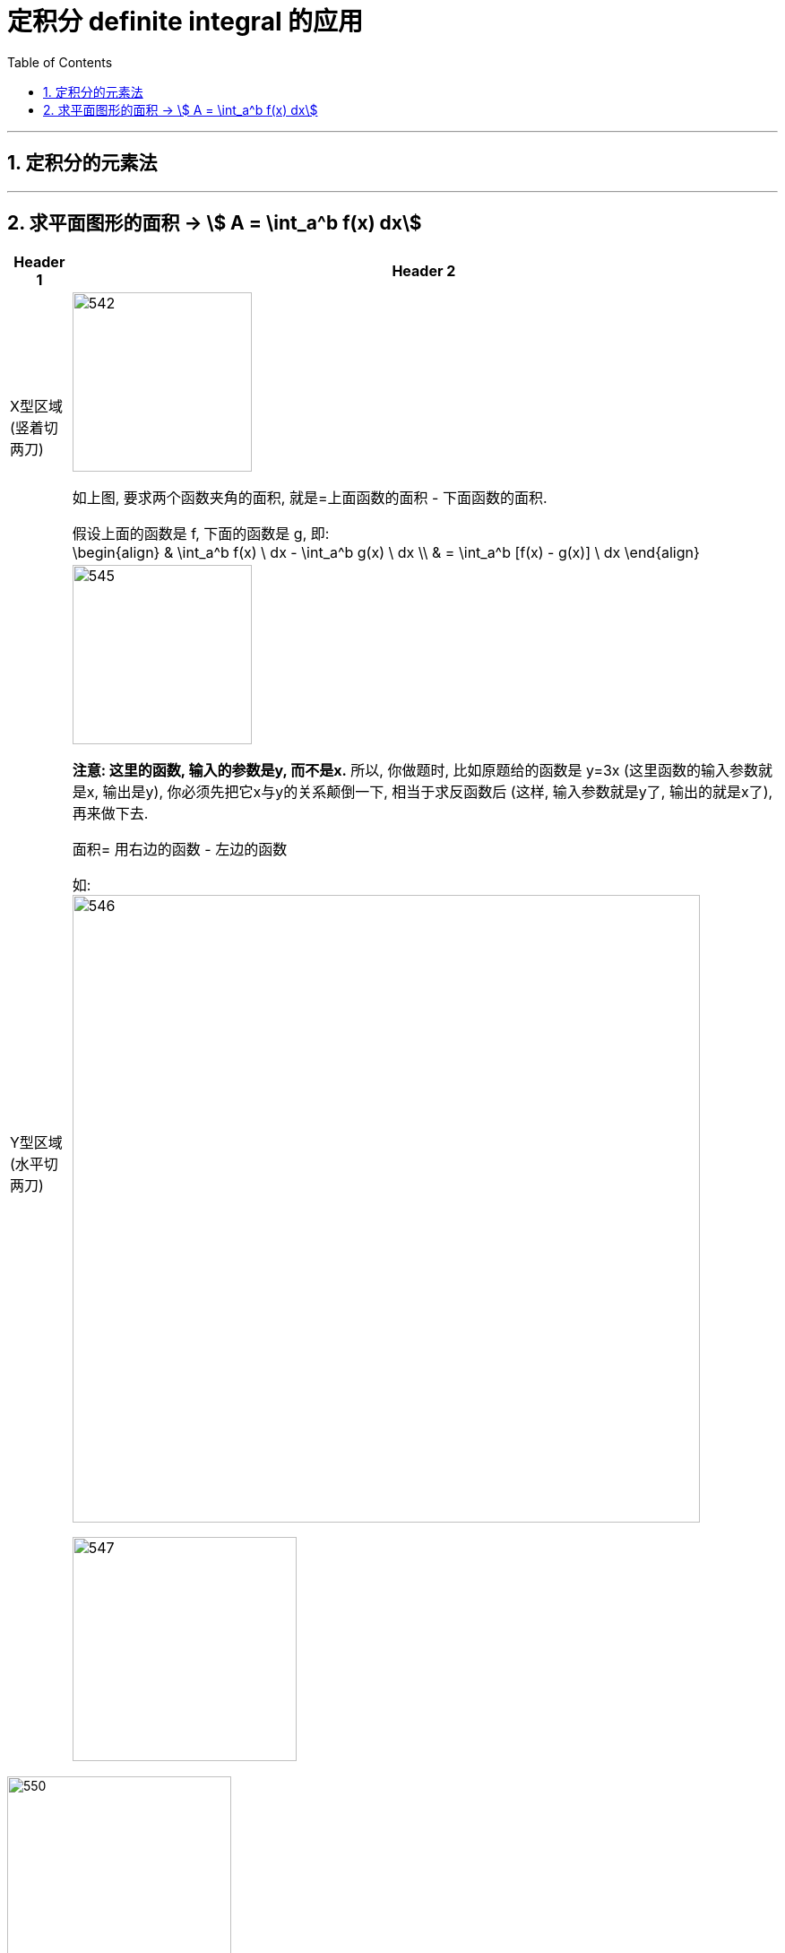 
= 定积分 definite integral 的应用
:toc: left
:toclevels: 3
:sectnums:

---

== 定积分的元素法


---

== 求平面图形的面积 -> stem:[ A = \int_a^b f(x) dx]

[options="autowidth"]
|===
|Header 1 |Header 2

|X型区域 (竖着切两刀)
|image:img/542.png[,200]

如上图, 要求两个函数夹角的面积, 就是=上面函数的面积 - 下面函数的面积.

假设上面的函数是 f, 下面的函数是 g, 即: +
\begin{align}
& \int_a^b f(x) \ dx - \int_a^b g(x) \ dx \\
& = \int_a^b [f(x) - g(x)] \ dx
\end{align}

|Y型区域 (水平切两刀)
|image:img/545.png[,200]

*注意: 这里的函数, 输入的参数是y, 而不是x.* 所以, 你做题时, 比如原题给的函数是 y=3x (这里函数的输入参数就是x, 输出是y), 你必须先把它x与y的关系颠倒一下, 相当于求反函数后 (这样, 输入参数就是y了, 输出的就是x了), 再来做下去.

面积= 用右边的函数 - 左边的函数

如: +
image:img/546.png[,700]

image:img/547.png[,250]
|===



image:img/550.svg[,250]

上图, 你既可以按 x型区域 (垂直切)去做, 也可以按y型区域(水平切) 去做.

[options="autowidth"]
|===
|Header 1 |Header 2

|x型区域
|如果是按"垂直切"来做的话, 你要看清楚围绕着灰色面积的区域, 哪个是"上面"的函数, 哪个是"下面"的函数.

-> 在[0,2]区间, 围绕着灰色面积, 显然, 蓝色的 stem:[y^2 =2x] 是"上面"的函数, 红色的 stem:[y^2 =2x] 是"下面"的函数.

-> 在[2,8]区间, 围绕着灰色面积, 蓝色的 stem:[y^2 =2x] 是"上面"的函数, 绿色的 stem:[y=x-4] 是"下面"的函数.

所以, 面积就是这两段区间的 灰色面积的和 = stem:[\int_0^2 \[ \sqrt{2x} - (- \sqrt{2x}) \] dx + \int_2^8 \[ \sqrt{2x} - (x-4) \] dx]

|y型区域
|灰色的面积 = 右边的函数曲线 - 左边的函数曲线

右边的函数是 stem:[y=x-4], 即 stem:[x=y+4] +
左边的函数是 stem:[y^2=2x], 即 stem:[ x=\frac{y^2} {2}]

所以, 面积就是= stem:[\int_(-2)^4 (y+4 - \frac{y^2} {2}) dy ]
|===

可以看出, 上例, 垂直切, 面积要两步才能算出. 水平切, 面积只需一步就能做出. 所以, 一个题目, 你在选择到底是"垂直切"还是"水平切"时, 先要这样来考虑:

1. 画出函数图.
2. -> 如果面积的边框, 有"垂直线", 就按"垂直切" (即x型)来做. +
-> 如果面积的边框, 有"水平线", 就按"水平切" (即y型)来做. +
-> 如果面积的边框, 只有斜着的直线边缘, 或者完全没有直线边缘, 那你就拿只笔, "从左到右"(垂直切), 也"从上到下"(水平切)来划过, 看哪一个只需更少的步骤(即更少个数的积分之和) 就能求出面积. 你就用哪一种切法.

image:img/551.png[,350]







---


.标题
====
例如： +
image:img/543.png[,750]

image:img/544.svg[,250]
====



.标题
====
例如： +
image:img/548.png[,750]

image:img/549.png[,250]
====









https://www.bilibili.com/video/BV1Eb411u7Fw?p=58&vd_source=52c6cb2c1143f8e222795afbab2ab1b5

33.19
